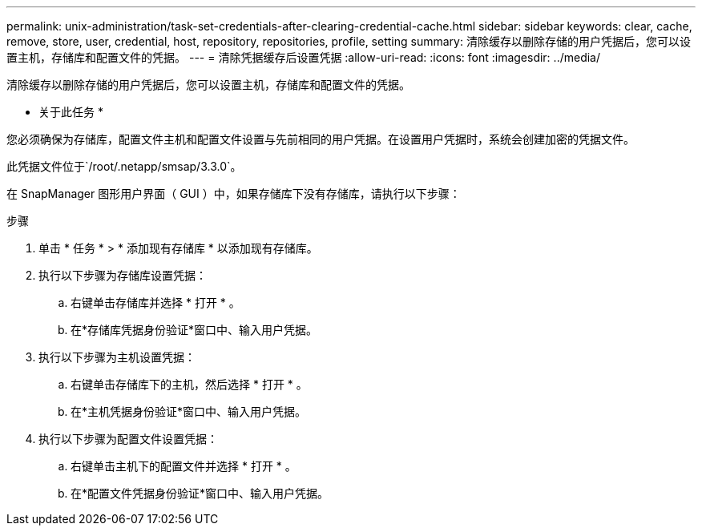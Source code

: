 ---
permalink: unix-administration/task-set-credentials-after-clearing-credential-cache.html 
sidebar: sidebar 
keywords: clear, cache, remove, store, user, credential, host, repository, repositories, profile, setting 
summary: 清除缓存以删除存储的用户凭据后，您可以设置主机，存储库和配置文件的凭据。 
---
= 清除凭据缓存后设置凭据
:allow-uri-read: 
:icons: font
:imagesdir: ../media/


[role="lead"]
清除缓存以删除存储的用户凭据后，您可以设置主机，存储库和配置文件的凭据。

* 关于此任务 *

您必须确保为存储库，配置文件主机和配置文件设置与先前相同的用户凭据。在设置用户凭据时，系统会创建加密的凭据文件。

此凭据文件位于`/root/.netapp/smsap/3.3.0`。

在 SnapManager 图形用户界面（ GUI ）中，如果存储库下没有存储库，请执行以下步骤：

.步骤
. 单击 * 任务 * > * 添加现有存储库 * 以添加现有存储库。
. 执行以下步骤为存储库设置凭据：
+
.. 右键单击存储库并选择 * 打开 * 。
.. 在*存储库凭据身份验证*窗口中、输入用户凭据。


. 执行以下步骤为主机设置凭据：
+
.. 右键单击存储库下的主机，然后选择 * 打开 * 。
.. 在*主机凭据身份验证*窗口中、输入用户凭据。


. 执行以下步骤为配置文件设置凭据：
+
.. 右键单击主机下的配置文件并选择 * 打开 * 。
.. 在*配置文件凭据身份验证*窗口中、输入用户凭据。



